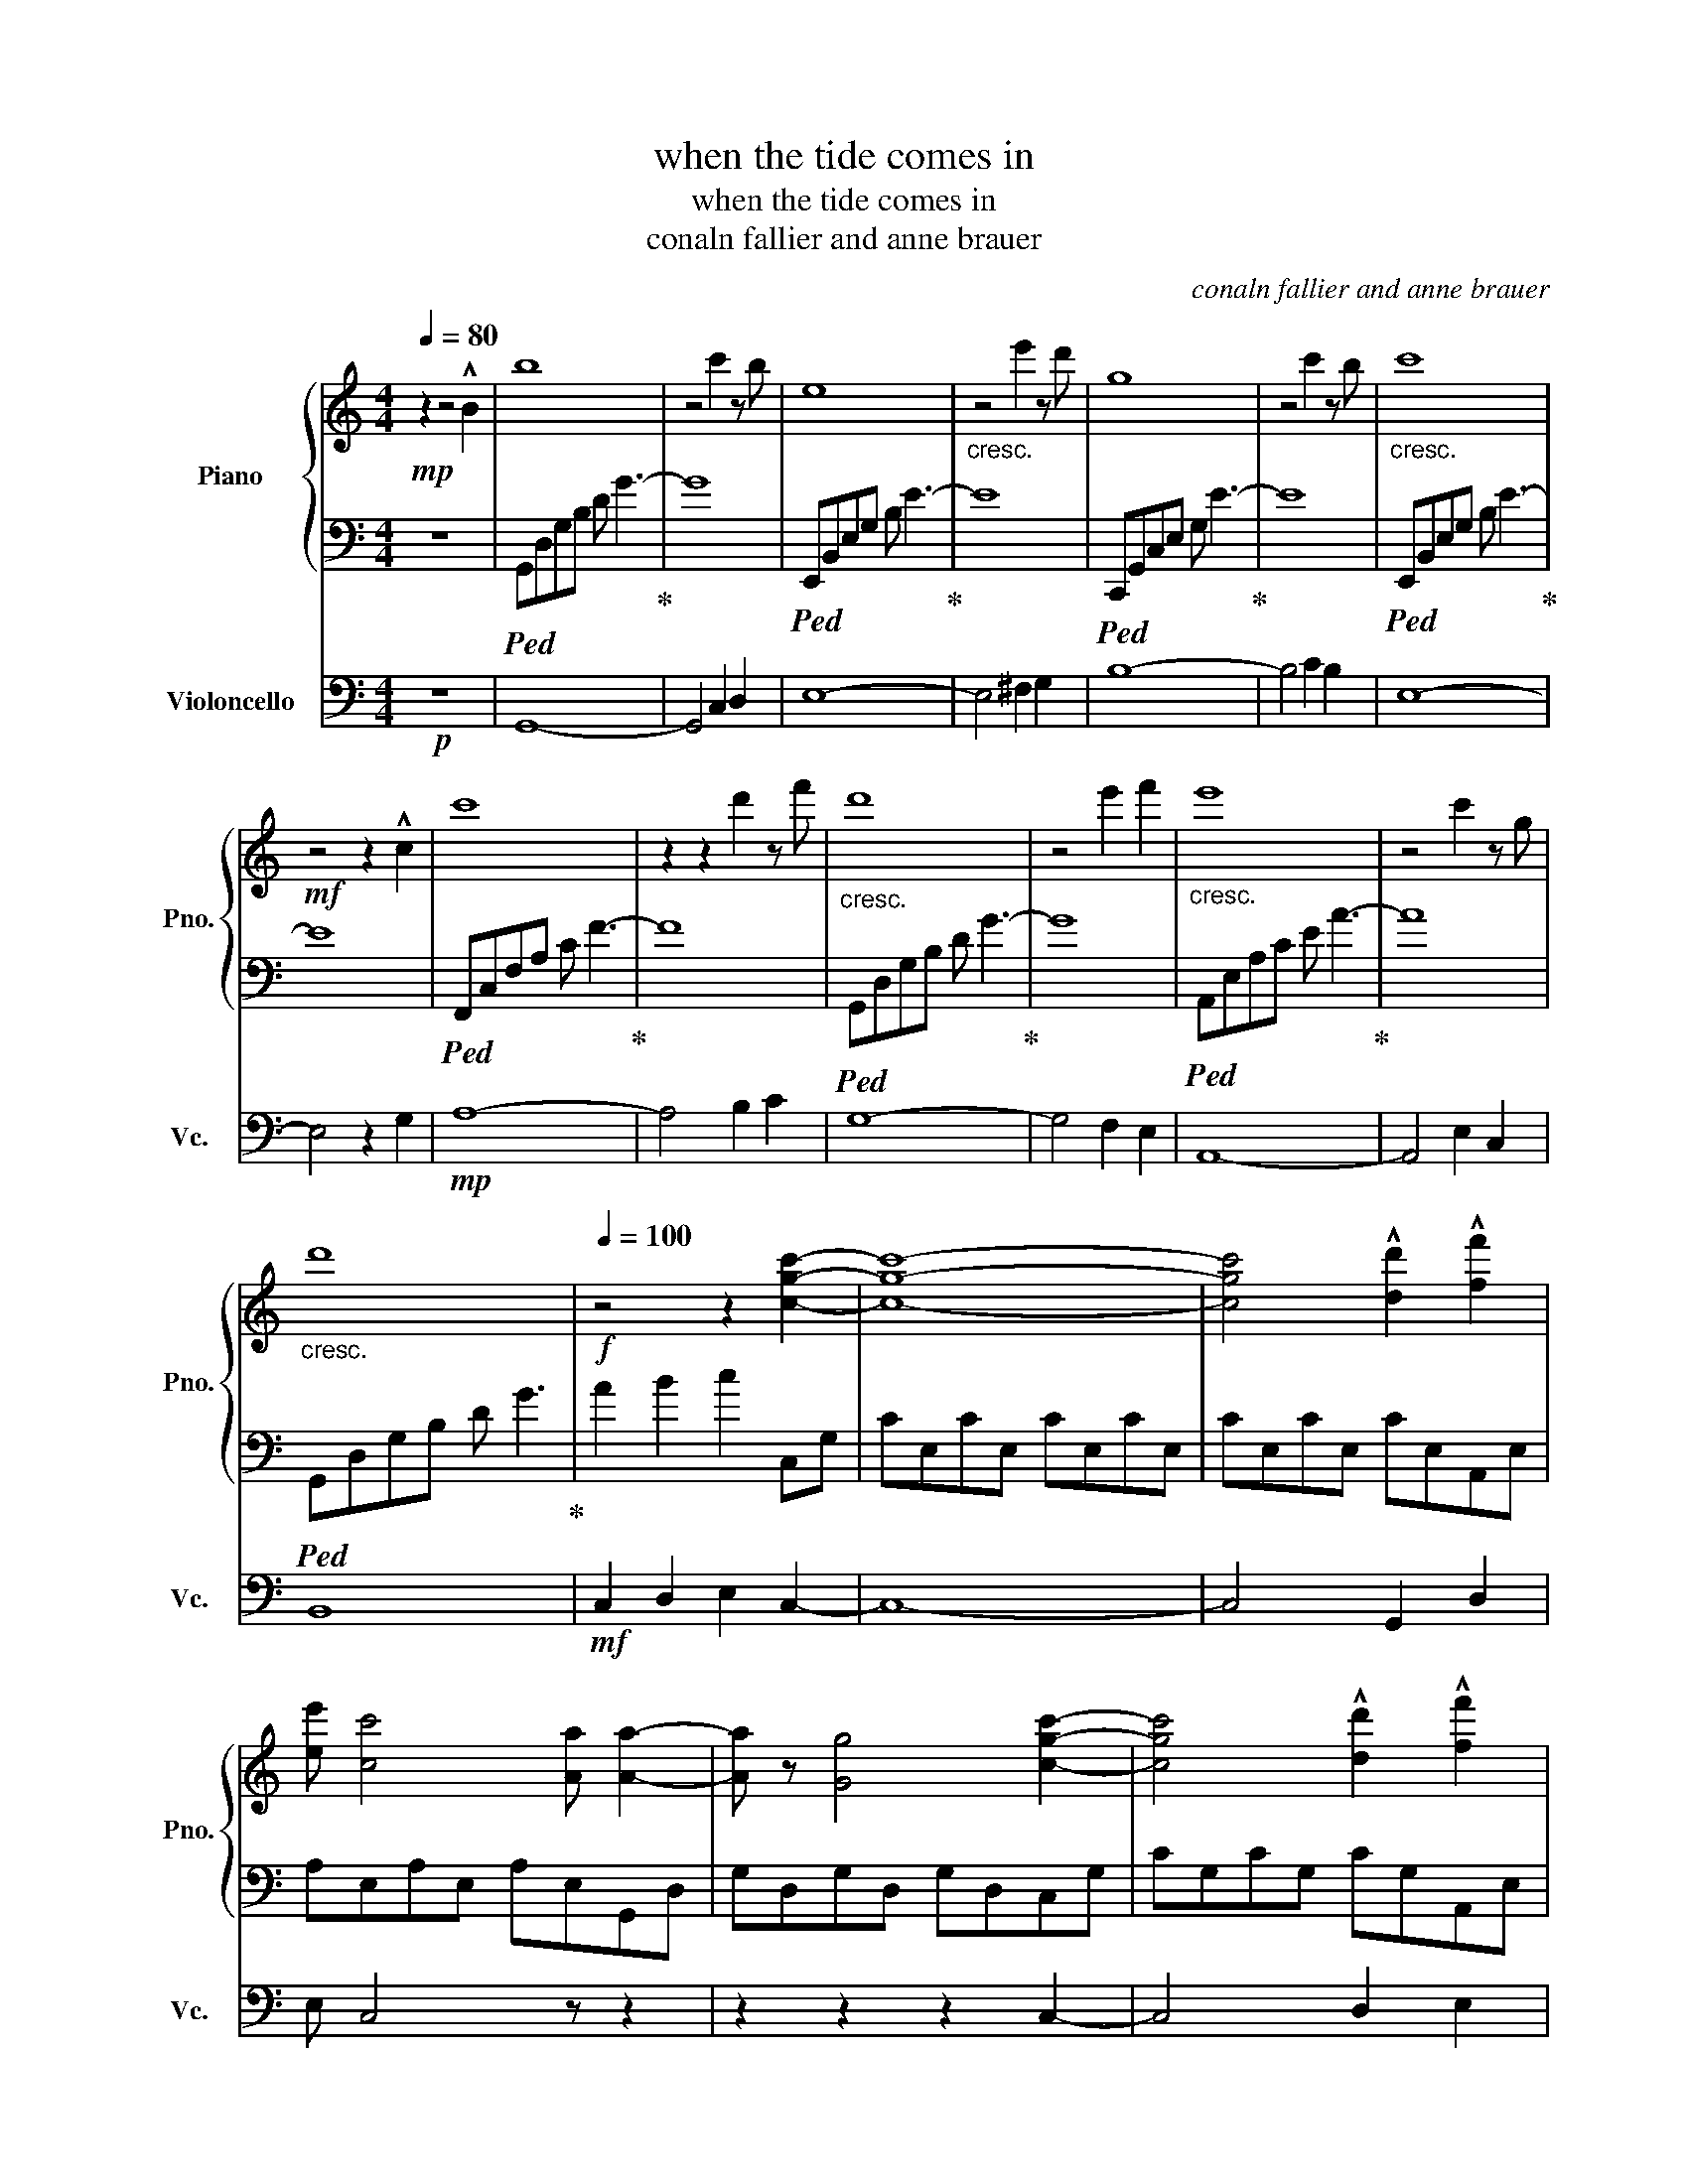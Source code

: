 X:1
T:when the tide comes in
T:when the tide comes in
T:conaln fallier and anne brauer
C:conaln fallier and anne brauer
%%score { 1 | 2 } 3
L:1/8
Q:1/4=80
M:4/4
K:C
V:1 treble nm="Piano" snm="Pno."
V:2 bass 
V:3 bass nm="Violoncello" snm="Vc."
V:1
!mp! z2 z4 !^!B2 | b8 | z4 c'2 z b | e8 |"_cresc." z4 e'2 z d' | g8 | z4 c'2 z b |"_cresc." c'8 | %8
!mf! z4 z2 !^!c2 | c'8 | z2 z2 d'2 z f' |"_cresc." d'8 | z4 e'2 f'2 |"_cresc." e'8 | z4 c'2 z g | %15
"_cresc." d'8 |[Q:1/4=100]!f! z4 z2 [cgc']2- | [cgc']8- | [cgc']4 !^![dd']2 !^![ff']2 | %19
 [ee'] [cc']4 [Aa] [Aa]2- | [Aa] z [Gg]4 [cgc']2- | [cgc']4 !^![dd']2 !^![ff']2 | %22
 [ee'] [cc']4 z!mf! !^![Gg]2- |"_dim." [Gg] [Ff]3 [Ee]2 [Dd]2 | !^![Ee] !^![Cc]3!p! B2 [A,A]2- | %25
"_cresc." [A,A] [B,B]3 [Cc]2 [B,B]2- | [B,B]!mp!"_cresc." [Cc]3 d2 [Cc]2- | %27
!mf! [Cc]"_cresc." [Dd]3 e2 d2- |!f! d"_cresc." z [ee'][dd'] [cc'][Bb] [Aa]2- | %29
"_cresc." [Aa]2 z2 z4 |"_cresc." z2 [ee'][dd'] [cc'][Bb] [Aa]2- |"_cresc." [Aa] z z2 z4 | %32
 z4 z2 A,2- | A, A,3 C2 B,2- | B, A,3 A,B, C2 | B, C3 E2 D2 | z2 ED CD E2- | E A,3 z4 | %38
 z EED EF E2- | E D4 C3 | z2 [ee'][dd'] [cc'][dd'] [ee']2- | [ee'] [Aa]3 z4 | %42
 z [ee'][ee'][dd'] [cc'][dd'] [ee']2- | [ee'] z z2 ABce | ab[ac'][gb] [fa][gb] c'2 | %45
!mp! c'2 c'2 g g3 | e g3 e g3 | c'2 b2 g g3 | c d2 e2 a2 g- | g2 g2 f f3 | e f2 g2 a2 c'- | %51
 c'2 e'2 f' d'3 | c' d'3 z4!mf! |"_cresc." [GB][Ac]dc debd' |!f! [cec']3 [Bf] [cg] [cg]3 | %55
 [ce] [cg]3 [ce] [cg]3 | [dc']2 [Bb]2 [Bg] [Bg]3 | c d2 e2 [ca]2 [cg]- | [cg]2 [Ag]2 [Af] [Af]3 | %59
 [Ge] [Af]2 [Bg]2 [ca]2 [db]- | [db][ec'] [ge']2 f' [gd']3 | [gc'] [dgbd']3 z4 | B2 c2 e2 f2 | %63
 a2 c'2 g2 c2 |!f! c2 c2 G G3 | E G3 E G3 | c2 B2 G G3 | C D2 E2 A2 G- | G2 G2 F F3 | %69
 E F2 G2 A2 c- | c2 e2 f d3 | c d3 z4 | z8 |!mf! cA d3 f e2 | f2 B e2 f2 d- | d z EF GBGE | %76
 DEGA cAFD | EGBc AFDC | B,EFA cFCB, | DFAG EDCE | e2 !^!c'2 !^!b2 f2 | !^!a2 !^!c'2 b2 f2 | %82
 g2 b2 !^!c'2 !^!g2 | a2 !^!e'2 a2 !^![dg]2 | a2 !^!b2 !^!g2 f2 |!f! [eg]2 [bd']2 [gb]2 [fa]2 | %86
 [gc']2 [ea]2 [da]2 [eg]2 | [fb]2 [ea]2 [eg]2 [da]2 | [ce]2 [Gc]2 [Ac]2 [ce]2 | %89
 [Bf]2 [Bdg]2 [dgd']2 [fd']2 | [Bfa]2 [cfa]2 [Ada]2 [Aec']2 | b [Aea]3 g [Bdg]3 | [df] e2 d2 B c2 | %93
 a2 e2 f2 e'2 | [cec']3 [Bf] [cg] [cg]3 | [ce] [cg]3 [ce] [cg]3 | [dc']2 [Bb]2 [Bg] [Bg]3 | %97
 c d2 e2 [ca]2 [cg]- |"_dim." [cg][cg] [Ag]2 [Af] [Af]3 |!mf!"_dim." [Ge] [Af]2 [Bg]2 [ca]2 [db]- | %100
!mp!"_dim." [db][ec'] [ge']2 f' [gd']3 |!p!"_dim." [gc'] [dgbd']6 z |] %102
V:2
 z8 |!ped! G,,D,G,B, D G3-!ped-up! | G8 |!ped! E,,B,,E,G, B, E3-!ped-up! | E8 | %5
!ped! C,,G,,C,E, G, E3-!ped-up! | E8 |!ped! E,,B,,E,G, B, E3-!ped-up! | E8 | %9
!ped! F,,C,F,A, C F3-!ped-up! | F8 |!ped! G,,D,G,B, D G3-!ped-up! | G8 | %13
!ped! A,,E,A,C E A3-!ped-up! | A8 |!ped! G,,D,G,B, D G3!ped-up! | A2 B2 c2 C,G, | CE,CE, CE,CE, | %18
 CE,CE, CE,A,,E, | A,E,A,E, A,E,G,,D, | G,D,G,D, G,D,C,G, | CG,CG, CG,A,,E, | A,E,A,E, A,E,G,,D, | %23
 F,C,F,C, F,C,E,,C, | E,B,,E,B,, E,B,,F,,C, | E,B,,E,B,, E,B,,F,,C, | F,C,F,C, F,C,G,,D, | %27
 G,D,G,D, G,D,A,,E, | A,E,A,E, A,E,G,,D, | F,C,F,C, F,C,G,,D, | G,D,G,D, G,D,A,,F, | %31
 A,E,A,E, A,E,A,E, | A,E,A,E, A,E,F,,C, | F,C,F,C, F,C,G,,D, | G,D,G,D, G,D,A,,E, | %35
 A,E,A,,E, A,E,G,,D, | G,D,G,D, G,,D,G,,C, | F,C,F,C, F,C,G,,D, | G,D,G,D, G,D,A,,E, | %39
 A,E,A,E, A,E,A,E, | A,E,A,E, A,E,F,,D, | F,C,F,C, F,C,G,,D, | G,8 | A,B,CE z4 | z8 | %45
!p! G,C,G,C G,C,G, z | CG,C,G, CG,C,F, | CG,A,,E, A,E,A,,E, | A,E,A,,E, A,E,A,,E, | %49
 A,E,F,,C, F,C,F,,C, | F,C,F,,C, F,C,F,,C, | F,C,G,,D, G,D,G,,D, |"_cresc." G,D,G,,D, G,B,D!mp!G | %53
 z8 | A,!mf!D,C,A, CF,A,,G, | CG,C,G, CG,C,G, | CG,A,,E, A,E,A,,E, | A,E,A,,E, A,E,A,,E, | %58
 A,E,F,,C, F,C,F,,C, | F,C,F,,C, F,C,F,,C, | F,C,F,,D, G,D,G,,D, | G,D,G,,D, G,B,DG | z8 | %63
!mf! z z2 E, G,4 | G,C,G,C G,C,G, z | CG,C,G, CG,C,F, | CG,A,,E, A,E,A,,E, | A,E,A,,E, A,E,A,,E, | %68
 A,E,F,,C, F,C,F,,C, | F,C,F,,C, F,C,F,,C, | F,C,G,,D, G,D,G,,D, |"_cresc." G,D,G,,D, G,B,DG- | %72
 G z z2 z4 |!p! G,8 | E,8 | D,8 | F,8 | [E,G,]8 | D,8 | G,8 | B,,8 | A,8 | F,8 | E,8 | G,8 | %85
!mf! F,8 | B,,8 | A,8 | [E,G,]8 | [B,,E,G,]8 | [B,,D,G,]8- | [B,,D,G,] [G,,C,F,]6- [G,,C,F,] | %92
 F,8 | [B,,G,]8 | C,,8- | C,,8- | C,,8 | z8 | z8 | z8 | z8 | z8 |] %102
V:3
!p! z8 | G,,8- | G,,4 C,2 D,2 | E,8- | E,4 ^F,2 G,2 | B,8- | B,4 C2 B,2 | E,8- | E,4 z2 G,2 | %9
!mp! A,8- | A,4 B,2 C2 | G,8- | G,4 F,2 E,2 | A,,8- | A,,4 E,2 C,2 | B,,8 |!mf! C,2 D,2 E,2 C,2- | %17
 C,8- | C,4 G,,2 D,2 | E, C,4 z z2 | z2 z2 z2 C,2- | C,4 D,2 E,2 | G, C,4!mf! D, E,2- | %23
 E, F,3 E,2 D,2 | E, C,3!p! B,,2 C,2- | C,6 D,2 | E,2 F,2 E,2 D,2- | D,6!f! z2 | %28
 z B,,A,,D, A,,E, G,2- | G,8- | G,2 CB, A,G, A,2- | A,8 | z4 F,4- | F, G,2 F, E,/F,/G,- z2 | %34
 G,4 E,2 F,2- | F,2 E,4 F,2- | F,2 E,4 A,,2- | A,,6 B,,2- | B,,6 C,2- | C,8 | z2 E,4 A,,2- | %41
 A,,6 B,,2- | B,,6 C,2- | C,8- | C,4 z4 |!mf! EC- C2 G, G,3 | E, G,3 E, G,3 | C2 B,2 G, G,3 | %48
 C, D,2 E,2 A,2 G,- | G,2 G,2 F, F,3 | E, F,2 G,2 A,2 C- | C2 E2 F D3 | C D3 z4 | %53
 B, C2 A, A,2 F,G, | z4!f! G, [F,A,]2 E, | D, D,2 E, A,2 B,G, | F,2 B,2 A,A,B,C- | C2 z2 z4 | z8 | %59
 z8 | z4 DA, B,2- | B,6 z2 | z8 |!f! z z2 E, G,4 | EC- C2 G, G,3 | E, G,3 E, G,3 | C2 B,2 G, G,3 | %67
 C, D,2 E,2 A,2 G, | G,2 G,2 F, F,3 | E, F,2 G,2 A,2 C | C2 E2 F D3 | C D3 z4 |!mp! C6 CB, | %73
 G,E, G,3 C B,2- | B,2 G, A,2 A,2 B,- | B, E,6- E, | D,8 | A,,8 | D,2- D,6- | D,2 C,6- | C,2 A,6- | %81
 A,2 G,6- | G,2 E,6- | E,2 D,6- | D,2 B,,6- | B,,2!p! [A,,D,F,]6- | [A,,D,F,]2 [B,,E,]6- | %87
 [B,,E,]2 [G,,D,]6- | [G,,D,]2 [A,,C,G,]6- | [A,,C,G,]2 [A,,D,F,]6- | [A,,D,F,]2 [A,,C,]6- | %91
 [A,,C,D,]2 [G,,E,]6- | [G,,E,F,]2 [C,E,A,]6- | [C,E,A,]2 [B,,F,A,]6 | G,,8 | E,,8 |"_dim." C,,8- | %97
!p!"_dim." C,,8- |!pp!"_dim." C,,8 |!ppp! z8 | z8 | z8 |] %102

